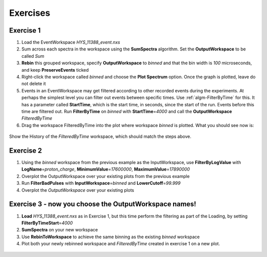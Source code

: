 .. _06_exercises_a:

=========
Exercises
=========

Exercise 1
==========

#. Load the EventWorkspace *HYS_11388_event.nxs*
#. Sum across each spectra in the workspace using the **SumSpectra**
   algorithm. Set the **OutputWorkspace** to be called *Sum*
#. **Rebin** this grouped workspace, specify **OutputWorkspace** to
   *binned* and that the bin width is *100* microseconds, and keep
   **PreserveEvents** ticked
#. Right-click the workspace called *binned* and choose the **Plot
   Spectrum** option. Once the graph is plotted, leave do not delete it
#. Events in an EventWorkspace may get filtered according to other
   recorded events during the experiments. At perhaps the simplest level
   you can filter out events between specific times. Use
   :ref:`algm-FilterByTime` for this. It has a parameter called
   **StartTime**, which is the start time, in seconds, since the start
   of the run. Events before this time are filtered out. Run
   **FilterByTime** on *binned* with **StartTime**\ =\ *4000* and call the
   **OutputWorkspace** *FilteredByTime*
#. Drag the workspace FilteredByTime into the plot where workspace
   *binned* is plotted. What you should see now is:

.. figure:: /images/MBC_algorithm_example.png
   :align: center
   :width: 700px

Show the History of the *FilteredByTime* workspace, which should match the steps above.

Exercise 2
==========

#. Using the *binned* workspace from the previous example as the
   InputWorkspace, use **FilterByLogValue** with
   **LogName**\ =\ *proton_charge*, **MinimumValue**\ =\ *17600000*,
   **MaximumValue**\ =\ *17890000*
#. Overplot the OutputWorkspace over your existing plots from the
   previous example
#. Run **FilterBadPulses** with **InputWorkspace**\ =\ *binned* and
   **LowerCutoff**\ =\ *99.999*
#. Overplot the *OutputWorkspace* over your existing plots

.. figure:: /images/MBC_Alg_Example2.png
   :align: center
   :width: 700px

Exercise 3 - now you choose the OutputWorkspace names!
======================================================

#. **Load** *HYS_11388_event.nxs* as in Exercise 1, but this time perform
   the filtering as part of the Loading, by setting **FilterByTimeStart**\ =\ *4000*
#. **SumSpectra** on your new workspace
#. Use **RebinToWorkspace** to achieve the same binning as the existing
   *binned* workspace
#. Plot both your newly rebinned workspace and *FilteredByTime* created
   in exercise 1 on a new plot.

.. figure:: /images/MBC_Alg_Example3.png
   :align: center
   :width: 700px

